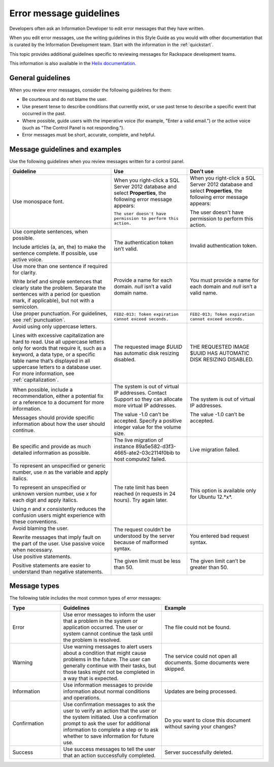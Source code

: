 .. _error-message-guidelines:

========================
Error message guidelines
========================

Developers often ask an Information Developer to edit error messages that
they have written.

When you edit error messages, use the writing guidelines in this Style Guide
as you would with other documentation that is curated by the Information
Development team. Start with the information in the :ref:`quickstart`.

This topic provides additional guidelines specific to reviewing messages for
Rackspace development teams.

This information is also available in the
`Helix documentation <http://helix.rax.io/style/alert-messages.html>`_.


General guidelines
------------------

When you review error messages, consider the following guidelines for them:

- Be courteous and do not blame the user.

- Use present tense to describe conditions that currently exist, or use past
  tense to describe a specific event that occurred in the past.

- Where possible, guide users with the imperative voice (for example, "Enter a
  valid email.") or the active voice (such as "The Control Panel is not
  responding.").

- Error messages must be short, accurate, complete, and helpful.


Message guidelines and examples
-------------------------------

Use the following guidelines when you review messages written for a control
panel.

.. list-table::
   :widths: 40 30 30
   :header-rows: 1

   * - Guideline
     - Use
     - Don't use
   * - Use monospace font.
     - When you right-click a SQL Server 2012 database and select
       **Properties**, the following error message appears:

       ``The user doesn't have permission to perform this action.``
     - When you right-click a SQL Server 2012 database and select
       **Properties**, the following error message appears:

       The user doesn't have permission to perform this action.
   * - Use complete sentences, when possible.

       Include articles (a, an, the) to
       make the sentence complete. If possible, use active voice.
     - The authentication token isn’t valid.
     - Invalid authentication token.
   * - Use more than one sentence if required for clarity.

       Write brief and
       simple sentences that clearly state the problem. Separate the sentences
       with a period (or question mark, if applicable), but not with a
       semicolon.
     - Provide a name for each domain. *null* isn’t a valid domain name.
     - You must provide a name for each domain and *null* isn’t a valid
       name.
   * - Use proper punctuation. For guidelines, see :ref:`punctuation`.
     - ``FED2-013: Token expiration cannot exceed seconds.``
     - ``FED2-013; Token expiration cannot exceed seconds.``
   * - Avoid using only uppercase letters.

       Lines with excessive capitalization
       are hard to read. Use all uppercase letters only for words that require
       it, such as a keyword, a data type, or a specific table name that’s
       displayed in all uppercase letters to a database user. For more
       information, see :ref:`capitalization`.
     - The requested image `$UUID` has automatic disk resizing disabled.
     - THE REQUESTED IMAGE $UUID HAS AUTOMATIC DISK RESIZING DISABLED.
   * - When possible, include a recommendation, either a potential fix or a
       reference to a document for more information.

       Messages should provide specific information about how the user should
       continue.
     - The system is out of virtual IP addresses. Contact Support so they can
       allocate more virtual IP addresses.

       The value -1.0 can’t be accepted. Specify a positive integer value for
       the volume size.
     - The system is out of virtual IP addresses.

       The value -1.0 can’t be accepted.
   * - Be specific and provide as much detailed information as possible.
     - The live migration of instance 89a5e582-d3f3-4665-ate2-03c2114f0bib
       to host compute2 failed.
     - Live migration failed.
   * - To represent an unspecified or generic number, use *n* as the variable
       and apply italics.

       To represent an unspecified or unknown version number, use *x* for each
       digit and apply italics.

       Using *n* and *x* consistently reduces the confusion users might
       experience with these conventions.
     - The rate limit has been reached (*n* requests in 24 hours). Try again
       later.
     - This option is available only for Ubuntu 12.*x*.
   * - Avoid blaming the user.

       Rewrite messages that imply fault on the part of the user. Use passive
       voice when necessary.
     - The request couldn’t be understood by the server because of malformed
       syntax.
     - You entered bad request syntax.
   * - Use positive statements.

       Positive statements are easier to understand than negative statements.
     - The given limit must be less than 50.
     - The given limit can’t be greater than 50.

Message types
-------------

The following table includes the most common types of error messages:

.. list-table::
   :widths: 20 40 40
   :header-rows: 1

   * - Type
     - Guidelines
     - Example
   * - Error
     - Use error messages to inform the user that a problem in the system or
       application occurred. The user or system cannot continue the task until
       the problem is resolved.
     - The file could not be found.
   * - Warning
     - Use warning messages to alert users about a condition that might cause
       problems in the future. The user can generally continue with their
       tasks, but those tasks might not be completed in a way that is expected.
     - The service could not open all documents.
       Some documents were skipped.
   * - Information
     - Use information messages to provide information about normal conditions
       and operations.
     - Updates are being processed.
   * - Confirmation
     - Use confirmation messages to ask the user to verify an action that the
       user or the system initiated. Use a confirmation prompt to ask the user
       for additional information to complete a step or to ask whether to save
       information for future use.
     - Do you want to close this document without saving your changes?
   * - Success
     - Use success messages to tell the user that an action successfully
       completed.
     - Server successfully deleted.
